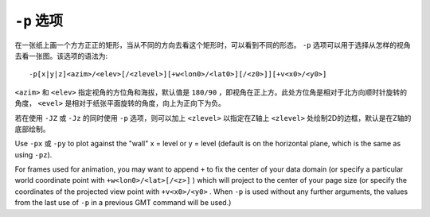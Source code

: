 ``-p`` 选项
===========

在一张纸上画一个方方正正的矩形，当从不同的方向去看这个矩形时，可以看到不同的形态。 ``-p`` 选项可以用于选择从怎样的视角去看一张图。该选项的语法为::

    -p[x|y|z]<azim>/<elev>[/<zlevel>][+w<lon0>/<lat0>][/<z0>]][+v<x0>/<y0>]

``<azim>`` 和 ``<elev>`` 指定视角的方位角和海拔，默认值是 ``180/90`` ，即视角在正上方。此处方位角是相对于北方向顺时针旋转的角度， ``<evel>`` 是相对于纸张平面旋转的角度，向上为正向下为负。

若在使用 ``-JZ`` 或 ``-Jz`` 的同时使用 ``-p`` 选项，则可以加上 ``<zlevel>`` 以指定在Z轴上 ``<zlevel>`` 处绘制2D的边框，默认是在Z轴的底部绘制。

Use ``-px`` 或 ``-py`` to plot against the "wall" x = level or y =  level (default is on the horizontal plane, which is the same as using ``-pz``).

For frames used for animation, you may want to append ``+`` to fix the center of your data domain (or specify a particular world coordinate point with ``+w<lon0>/<lat>[/<z>]`` ) which will project to the center of your page size (or specify the coordinates of the projected view point with ``+v<x0>/<y0>`` . When ``-p`` is used without any further arguments, the values from the last use of ``-p`` in a previous GMT command will be used.)
